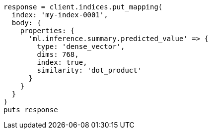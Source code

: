[source, ruby]
----
response = client.indices.put_mapping(
  index: 'my-index-0001',
  body: {
    properties: {
      'ml.inference.summary.predicted_value' => {
        type: 'dense_vector',
        dims: 768,
        index: true,
        similarity: 'dot_product'
      }
    }
  }
)
puts response
----
